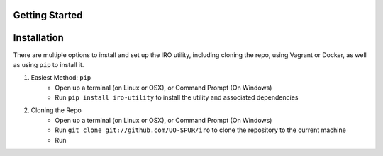 Getting Started
===============

Installation
============

There are multiple options to install and set up the IRO utility, including cloning the repo, using Vagrant or Docker,
as well as using ``pip`` to install it.

1. Easiest Method: ``pip``
    * Open up a terminal (on Linux or OSX), or Command Prompt (On Windows)
    * Run ``pip install iro-utility`` to install the utility and associated dependencies
2. Cloning the Repo
    * Open up a terminal (on Linux or OSX), or Command Prompt (On Windows)
    * Run ``git clone git://github.com/UO-SPUR/iro`` to clone the repository to the current machine
    * Run